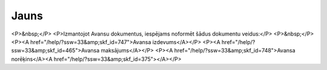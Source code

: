 .. 847 =========Jauns========= <P>&nbsp;</P>
<P>Izmantojot Avansu dokumentus, iespējams noformēt šādus dokumentu veidus:</P>
<P>&nbsp;</P>
<P><A href="/help/?ssw=33&amp;skf_id=747">Avansa izdevums</A></P>
<P><A href="/help/?ssw=33&amp;skf_id=465">Avansa maksājums</A></P>
<P><A href="/help/?ssw=33&amp;skf_id=748">Avansa norēķins</A><A href="/help/?ssw=33&amp;skf_id=375"></A></P> .. toctree::   :maxdepth: 5    747.rst   465.rst   375.rst   748.rst